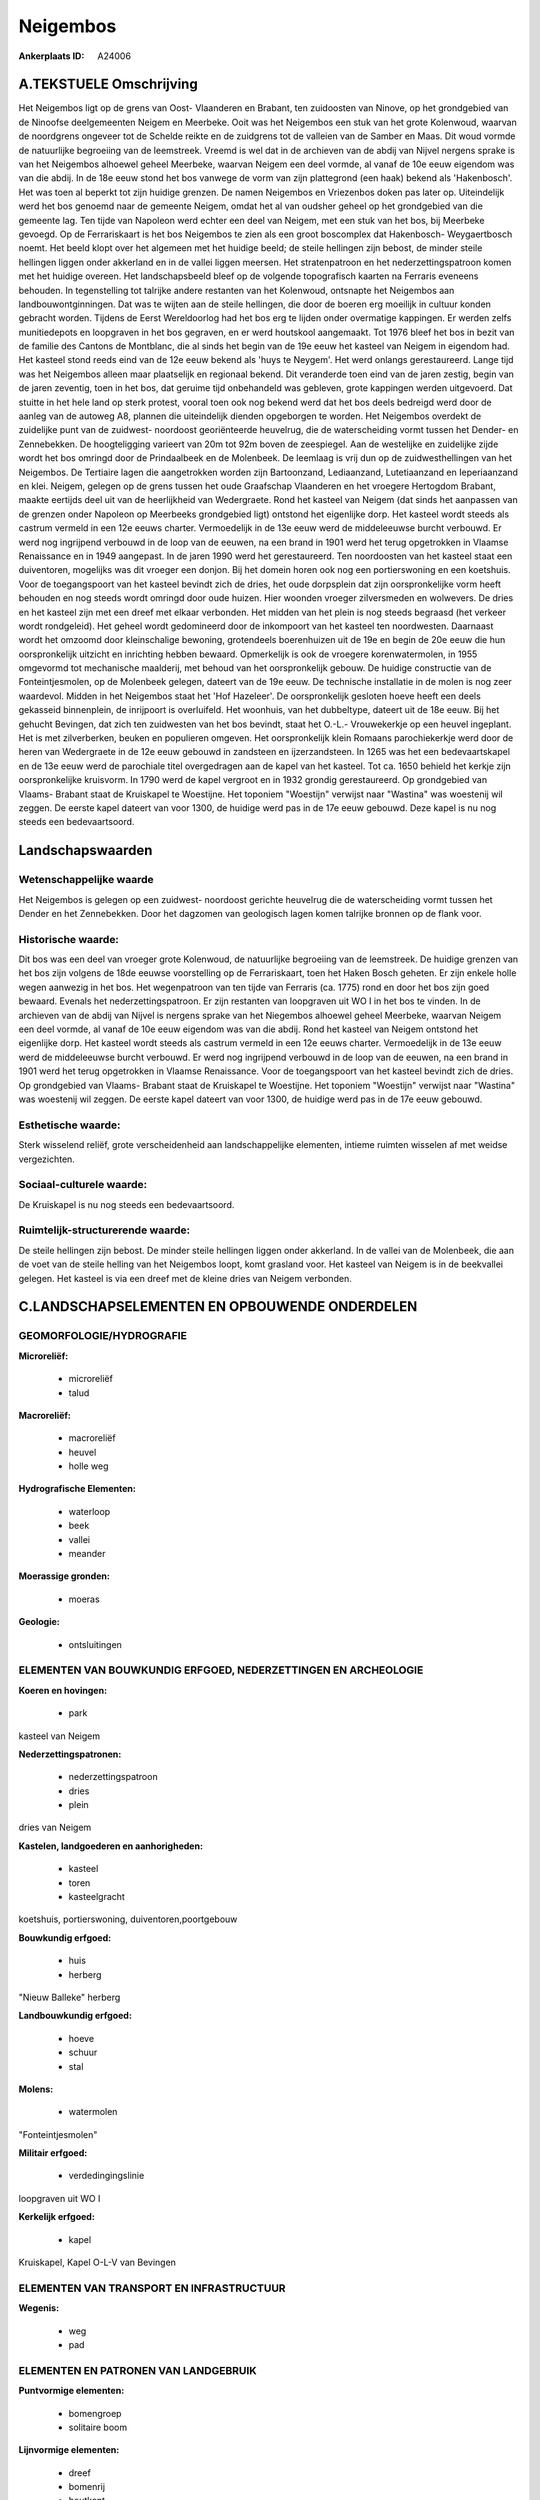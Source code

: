 Neigembos
=========

:Ankerplaats ID: A24006




A.TEKSTUELE Omschrijving
------------

Het Neigembos ligt op de grens van Oost- Vlaanderen en Brabant, ten
zuidoosten van Ninove, op het grondgebied van de Ninoofse deelgemeenten
Neigem en Meerbeke. Ooit was het Neigembos een stuk van het grote
Kolenwoud, waarvan de noordgrens ongeveer tot de Schelde reikte en de
zuidgrens tot de valleien van de Samber en Maas. Dit woud vormde de
natuurlijke begroeiing van de leemstreek. Vreemd is wel dat in de
archieven van de abdij van Nijvel nergens sprake is van het Neigembos
alhoewel geheel Meerbeke, waarvan Neigem een deel vormde, al vanaf de
10e eeuw eigendom was van die abdij. In de 18e eeuw stond het bos
vanwege de vorm van zijn plattegrond (een haak) bekend als 'Hakenbosch'.
Het was toen al beperkt tot zijn huidige grenzen. De namen Neigembos en
Vriezenbos doken pas later op. Uiteindelijk werd het bos genoemd naar de
gemeente Neigem, omdat het al van oudsher geheel op het grondgebied van
die gemeente lag. Ten tijde van Napoleon werd echter een deel van
Neigem, met een stuk van het bos, bij Meerbeke gevoegd. Op de
Ferrariskaart is het bos Neigembos te zien als een groot boscomplex dat
Hakenbosch- Weygaertbosch noemt. Het beeld klopt over het algemeen met
het huidige beeld; de steile hellingen zijn bebost, de minder steile
hellingen liggen onder akkerland en in de vallei liggen meersen. Het
stratenpatroon en het nederzettingspatroon komen met het huidige
overeen. Het landschapsbeeld bleef op de volgende topografisch kaarten
na Ferraris eveneens behouden. In tegenstelling tot talrijke andere
restanten van het Kolenwoud, ontsnapte het Neigembos aan
landbouwontginningen. Dat was te wijten aan de steile hellingen, die
door de boeren erg moeilijk in cultuur konden gebracht worden. Tijdens
de Eerst Wereldoorlog had het bos erg te lijden onder overmatige
kappingen. Er werden zelfs munitiedepots en loopgraven in het bos
gegraven, en er werd houtskool aangemaakt. Tot 1976 bleef het bos in
bezit van de familie des Cantons de Montblanc, die al sinds het begin
van de 19e eeuw het kasteel van Neigem in eigendom had. Het kasteel
stond reeds eind van de 12e eeuw bekend als 'huys te Neygem'. Het werd
onlangs gerestaureerd. Lange tijd was het Neigembos alleen maar
plaatselijk en regionaal bekend. Dit veranderde toen eind van de jaren
zestig, begin van de jaren zeventig, toen in het bos, dat geruime tijd
onbehandeld was gebleven, grote kappingen werden uitgevoerd. Dat stuitte
in het hele land op sterk protest, vooral toen ook nog bekend werd dat
het bos deels bedreigd werd door de aanleg van de autoweg A8, plannen
die uiteindelijk dienden opgeborgen te worden. Het Neigembos overdekt de
zuidelijke punt van de zuidwest- noordoost georiënteerde heuvelrug, die
de waterscheiding vormt tussen het Dender- en Zennebekken. De
hoogteligging varieert van 20m tot 92m boven de zeespiegel. Aan de
westelijke en zuidelijke zijde wordt het bos omringd door de
Prindaalbeek en de Molenbeek. De leemlaag is vrij dun op de
zuidwesthellingen van het Neigembos. De Tertiaire lagen die aangetrokken
worden zijn Bartoonzand, Lediaanzand, Lutetiaanzand en Ieperiaanzand en 
klei. Neigem, gelegen op de grens tussen het oude Graafschap
Vlaanderen en het vroegere Hertogdom Brabant, maakte eertijds deel uit
van de heerlijkheid van Wedergraete. Rond het kasteel van Neigem (dat
sinds het aanpassen van de grenzen onder Napoleon op Meerbeeks
grondgebied ligt) ontstond het eigenlijke dorp. Het kasteel wordt steeds
als castrum vermeld in een 12e eeuws charter. Vermoedelijk in de 13e
eeuw werd de middeleeuwse burcht verbouwd. Er werd nog ingrijpend
verbouwd in de loop van de eeuwen, na een brand in 1901 werd het terug
opgetrokken in Vlaamse Renaissance en in 1949 aangepast. In de jaren
1990 werd het gerestaureerd. Ten noordoosten van het kasteel staat een
duiventoren, mogelijks was dit vroeger een donjon. Bij het domein horen
ook nog een portierswoning en een koetshuis. Voor de toegangspoort van
het kasteel bevindt zich de dries, het oude dorpsplein dat zijn
oorspronkelijke vorm heeft behouden en nog steeds wordt omringd door
oude huizen. Hier woonden vroeger zilversmeden en wolwevers. De dries en
het kasteel zijn met een dreef met elkaar verbonden. Het midden van het
plein is nog steeds begraasd (het verkeer wordt rondgeleid). Het geheel
wordt gedomineerd door de inkompoort van het kasteel ten noordwesten.
Daarnaast wordt het omzoomd door kleinschalige bewoning, grotendeels
boerenhuizen uit de 19e en begin de 20e eeuw die hun oorspronkelijk
uitzicht en inrichting hebben bewaard. Opmerkelijk is ook de vroegere
korenwatermolen, in 1955 omgevormd tot mechanische maalderij, met behoud
van het oorspronkelijk gebouw. De huidige constructie van de
Fonteintjesmolen, op de Molenbeek gelegen, dateert van de 19e eeuw. De
technische installatie in de molen is nog zeer waardevol. Midden in het
Neigembos staat het 'Hof Hazeleer'. De oorspronkelijk gesloten hoeve
heeft een deels gekasseid binnenplein, de inrijpoort is overluifeld. Het
woonhuis, van het dubbeltype, dateert uit de 18e eeuw. Bij het gehucht
Bevingen, dat zich ten zuidwesten van het bos bevindt, staat het O.-L.-
Vrouwekerkje op een heuvel ingeplant. Het is met zilverberken, beuken en
populieren omgeven. Het oorspronkelijk klein Romaans parochiekerkje werd
door de heren van Wedergraete in de 12e eeuw gebouwd in zandsteen en
ijzerzandsteen. In 1265 was het een bedevaartskapel en de 13e eeuw werd
de parochiale titel overgedragen aan de kapel van het kasteel. Tot ca.
1650 behield het kerkje zijn oorspronkelijke kruisvorm. In 1790 werd de
kapel vergroot en in 1932 grondig gerestaureerd. Op grondgebied van
Vlaams- Brabant staat de Kruiskapel te Woestijne. Het toponiem
"Woestijn" verwijst naar "Wastina" was woestenij wil zeggen. De eerste
kapel dateert van voor 1300, de huidige werd pas in de 17e eeuw gebouwd.
Deze kapel is nu nog steeds een bedevaartsoord. 



Landschapswaarden
-----------------


Wetenschappelijke waarde
~~~~~~~~~~~~~~~~~~~~~~~~

Het Neigembos is gelegen op een zuidwest- noordoost gerichte
heuvelrug die de waterscheiding vormt tussen het Dender en het
Zennebekken. Door het dagzomen van geologisch lagen komen talrijke
bronnen op de flank voor.

Historische waarde:
~~~~~~~~~~~~~~~~~~~


Dit bos was een deel van vroeger grote Kolenwoud, de natuurlijke
begroeiing van de leemstreek. De huidige grenzen van het bos zijn
volgens de 18de eeuwse voorstelling op de Ferrariskaart, toen het Haken
Bosch geheten. Er zijn enkele holle wegen aanwezig in het bos. Het
wegenpatroon van ten tijde van Ferraris (ca. 1775) rond en door het bos
zijn goed bewaard. Evenals het nederzettingspatroon. Er zijn restanten
van loopgraven uit WO I in het bos te vinden. In de archieven van de
abdij van Nijvel is nergens sprake van het Niegembos alhoewel geheel
Meerbeke, waarvan Neigem een deel vormde, al vanaf de 10e eeuw eigendom
was van die abdij. Rond het kasteel van Neigem ontstond het eigenlijke
dorp. Het kasteel wordt steeds als castrum vermeld in een 12e eeuws
charter. Vermoedelijk in de 13e eeuw werd de middeleeuwse burcht
verbouwd. Er werd nog ingrijpend verbouwd in de loop van de eeuwen, na
een brand in 1901 werd het terug opgetrokken in Vlaamse Renaissance.
Voor de toegangspoort van het kasteel bevindt zich de dries. Op
grondgebied van Vlaams- Brabant staat de Kruiskapel te Woestijne. Het
toponiem "Woestijn" verwijst naar "Wastina" was woestenij wil zeggen. De
eerste kapel dateert van voor 1300, de huidige werd pas in de 17e eeuw
gebouwd.

Esthetische waarde:
~~~~~~~~~~~~~~~~~~~

Sterk wisselend reliëf, grote verscheidenheid aan
landschappelijke elementen, intieme ruimten wisselen af met weidse
vergezichten.


Sociaal-culturele waarde:
~~~~~~~~~~~~~~~~~~~~~~~~


De Kruiskapel is nu nog steeds een
bedevaartsoord.

Ruimtelijk-structurerende waarde:
~~~~~~~~~~~~~~~~~~~~~~~~~~~~~~~~~

De steile hellingen zijn bebost. De minder steile hellingen liggen
onder akkerland. In de vallei van de Molenbeek, die aan de voet van de
steile helling van het Neigembos loopt, komt grasland voor. Het kasteel
van Neigem is in de beekvallei gelegen. Het kasteel is via een dreef met
de kleine dries van Neigem verbonden.



C.LANDSCHAPSELEMENTEN EN OPBOUWENDE ONDERDELEN
-----------------------------------------------



GEOMORFOLOGIE/HYDROGRAFIE
~~~~~~~~~~~~~~~~~~~~~~~~

**Microreliëf:**

 * microreliëf
 * talud


**Macroreliëf:**

 * macroreliëf
 * heuvel
 * holle weg

**Hydrografische Elementen:**

 * waterloop
 * beek
 * vallei
 * meander


**Moerassige gronden:**

 * moeras


**Geologie:**

 * ontsluitingen



ELEMENTEN VAN BOUWKUNDIG ERFGOED, NEDERZETTINGEN EN ARCHEOLOGIE
~~~~~~~~~~~~~~~~~~~~~~~~~~~~~~~~~~~~~~~~~~~~~~~~~~~~~~~~~~~~~~~

**Koeren en hovingen:**

 * park


kasteel van Neigem

**Nederzettingspatronen:**

 * nederzettingspatroon
 * dries
 * plein

dries van Neigem

**Kastelen, landgoederen en aanhorigheden:**

 * kasteel
 * toren
 * kasteelgracht


koetshuis, portierswoning, duiventoren,poortgebouw

**Bouwkundig erfgoed:**

 * huis
 * herberg


"Nieuw Balleke" herberg

**Landbouwkundig erfgoed:**

 * hoeve
 * schuur
 * stal


**Molens:**

 * watermolen


"Fonteintjesmolen"

**Militair erfgoed:**

 * verdedingingslinie


loopgraven uit WO I

**Kerkelijk erfgoed:**

 * kapel


Kruiskapel, Kapel O-L-V van Bevingen

ELEMENTEN VAN TRANSPORT EN INFRASTRUCTUUR
~~~~~~~~~~~~~~~~~~~~~~~~~~~~~~~~~~~~~~~~~

**Wegenis:**

 * weg
 * pad



ELEMENTEN EN PATRONEN VAN LANDGEBRUIK
~~~~~~~~~~~~~~~~~~~~~~~~~~~~~~~~~~~~~

**Puntvormige elementen:**

 * bomengroep
 * solitaire boom


**Lijnvormige elementen:**

 * dreef
 * bomenrij
 * houtkant
 * hagen
 * knotbomenrij
 * perceelsrandbegroeiing

**Kunstmatige waters:**

 * vijver


**Historisch stabiel landgebruik:**

 * permanent grasland


**Bos:**

 * loof
 * middelhout



OPMERKINGEN EN KNELPUNTEN
~~~~~~~~~~~~~~~~~~~~~~~~

Lintvormige bewoning dringt het bos binnen.

